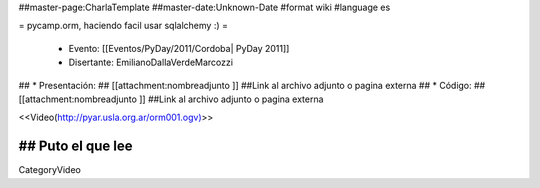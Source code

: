 ##master-page:CharlaTemplate
##master-date:Unknown-Date
#format wiki
#language es

= pycamp.orm, haciendo facil usar sqlalchemy :) =

 * Evento: [[Eventos/PyDay/2011/Cordoba| PyDay 2011]]
 * Disertante: EmilianoDallaVerdeMarcozzi
## * Presentación: 
## [[attachment:nombreadjunto ]] ##Link al archivo adjunto o pagina externa 
## * Código: 
## [[attachment:nombreadjunto ]] ##Link al archivo adjunto o pagina externa 


<<Video(http://pyar.usla.org.ar/orm001.ogv)>>   

## Puto el que lee
----
CategoryVideo
